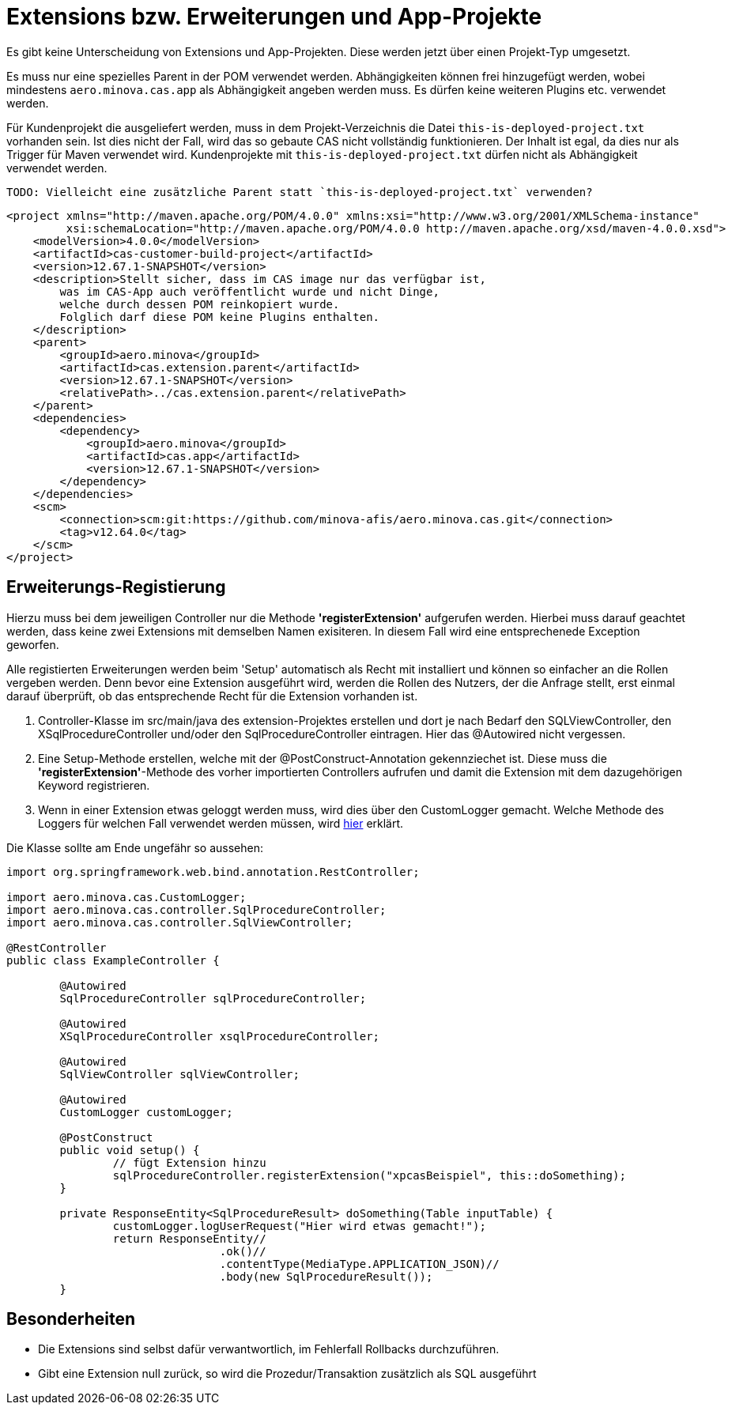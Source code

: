 = Extensions bzw. Erweiterungen und App-Projekte

Es gibt keine Unterscheidung von Extensions und App-Projekten.
Diese werden jetzt über einen Projekt-Typ umgesetzt.

Es muss nur eine spezielles Parent in der POM verwendet werden.
Abhängigkeiten können frei hinzugefügt werden,
wobei mindestens `aero.minova.cas.app` als Abhängigkeit angeben werden muss.
Es dürfen keine weiteren Plugins etc. verwendet werden.

Für Kundenprojekt die ausgeliefert werden,
muss in dem Projekt-Verzeichnis die Datei `this-is-deployed-project.txt` vorhanden sein.
Ist dies nicht der Fall, wird das so gebaute CAS nicht vollständig funktionieren.
Der Inhalt ist egal, da dies nur als Trigger für Maven verwendet wird.
Kundenprojekte mit `this-is-deployed-project.txt` dürfen nicht als Abhängigkeit verwendet werden.

 TODO: Vielleicht eine zusätzliche Parent statt `this-is-deployed-project.txt` verwenden?

```
<project xmlns="http://maven.apache.org/POM/4.0.0" xmlns:xsi="http://www.w3.org/2001/XMLSchema-instance"
         xsi:schemaLocation="http://maven.apache.org/POM/4.0.0 http://maven.apache.org/xsd/maven-4.0.0.xsd">
    <modelVersion>4.0.0</modelVersion>
    <artifactId>cas-customer-build-project</artifactId>
    <version>12.67.1-SNAPSHOT</version>
    <description>Stellt sicher, dass im CAS image nur das verfügbar ist,
        was im CAS-App auch veröffentlicht wurde und nicht Dinge,
        welche durch dessen POM reinkopiert wurde.
        Folglich darf diese POM keine Plugins enthalten.
    </description>
    <parent>
        <groupId>aero.minova</groupId>
        <artifactId>cas.extension.parent</artifactId>
        <version>12.67.1-SNAPSHOT</version>
        <relativePath>../cas.extension.parent</relativePath>
    </parent>
    <dependencies>
        <dependency>
            <groupId>aero.minova</groupId>
            <artifactId>cas.app</artifactId>
            <version>12.67.1-SNAPSHOT</version>
        </dependency>
    </dependencies>
    <scm>
        <connection>scm:git:https://github.com/minova-afis/aero.minova.cas.git</connection>
        <tag>v12.64.0</tag>
    </scm>
</project>
```

== Erweiterungs-Registierung

Hierzu muss bei dem jeweiligen Controller nur die Methode *'registerExtension'* aufgerufen werden.
Hierbei muss darauf geachtet werden, dass keine zwei Extensions mit demselben Namen exisiteren.
In diesem Fall wird eine entsprechenede Exception geworfen.

Alle registierten Erweiterungen werden beim 'Setup' automatisch als Recht mit installiert und können so einfacher an die Rollen vergeben werden.
Denn bevor eine Extension ausgeführt wird, werden die Rollen des Nutzers, der die Anfrage stellt, erst einmal darauf überprüft,
ob das entsprechende Recht für die Extension vorhanden ist.

1. Controller-Klasse im src/main/java des extension-Projektes erstellen und dort je nach Bedarf den SQLViewController, den XSqlProcedureController und/oder den SqlProcedureController eintragen. Hier das @Autowired nicht vergessen.

2. Eine Setup-Methode erstellen, welche mit der @PostConstruct-Annotation gekennziechet ist. Diese muss die *'registerExtension'*-Methode des vorher importierten Controllers aufrufen und damit die Extension mit dem dazugehörigen Keyword registrieren.

3. Wenn in einer Extension etwas geloggt werden muss, wird dies über den CustomLogger gemacht. Welche Methode des Loggers für welchen Fall verwendet werden müssen, wird xref:./logs.adoc#[hier] erklärt.

Die Klasse sollte am Ende ungefähr so aussehen:
----
import org.springframework.web.bind.annotation.RestController;

import aero.minova.cas.CustomLogger;
import aero.minova.cas.controller.SqlProcedureController;
import aero.minova.cas.controller.SqlViewController;

@RestController
public class ExampleController {

	@Autowired
	SqlProcedureController sqlProcedureController;

	@Autowired
	XSqlProcedureController xsqlProcedureController;

	@Autowired
	SqlViewController sqlViewController;

	@Autowired
	CustomLogger customLogger;

	@PostConstruct
	public void setup() {
		// fügt Extension hinzu
		sqlProcedureController.registerExtension("xpcasBeispiel", this::doSomething);
	}

	private ResponseEntity<SqlProcedureResult> doSomething(Table inputTable) {
		customLogger.logUserRequest("Hier wird etwas gemacht!");
		return ResponseEntity//
				.ok()//
				.contentType(MediaType.APPLICATION_JSON)//
				.body(new SqlProcedureResult());
	}
----

== Besonderheiten

* Die Extensions sind selbst dafür verwantwortlich, im Fehlerfall Rollbacks durchzuführen.
* Gibt eine Extension null zurück, so wird die Prozedur/Transaktion zusätzlich als SQL ausgeführt